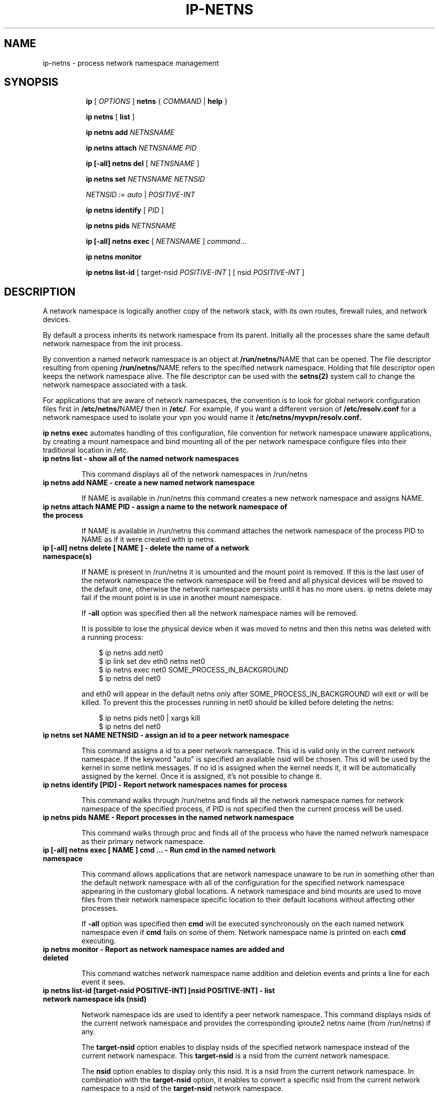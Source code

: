 .TH IP\-NETNS 8 "16 Jan 2013" "iproute2" "Linux"
.SH NAME
ip-netns \- process network namespace management
.SH SYNOPSIS
.sp
.ad l
.in +8
.ti -8
.B ip
.RI "[ " OPTIONS " ]"
.B netns
.RI  " { " COMMAND " | "
.BR help " }"
.sp
.ti -8
.BR "ip netns" " [ " list " ]"

.ti -8
.B ip netns add
.I NETNSNAME

.ti -8
.B ip netns attach
.I NETNSNAME PID

.ti -8
.B ip [-all] netns del
.RI "[ " NETNSNAME " ]"

.ti -8
.B ip netns set
.I NETNSNAME NETNSID

.ti -8
.IR NETNSID " := " auto " | " POSITIVE-INT

.ti -8
.BR "ip netns identify"
.RI "[ " PID " ]"

.ti -8
.BR "ip netns pids"
.I NETNSNAME

.ti -8
.BR "ip [-all] netns exec "
.RI "[ " NETNSNAME " ] " command ...

.ti -8
.BR "ip netns monitor"

.ti -8
.BR "ip netns list-id"
.RI "[ target-nsid " POSITIVE-INT " ] [ nsid " POSITIVE-INT " ]"

.SH DESCRIPTION
A network namespace is logically another copy of the network stack,
with its own routes, firewall rules, and network devices.

By default a process inherits its network namespace from its parent. Initially all
the processes share the same default network namespace from the init process.

By convention a named network namespace is an object at
.BR "/run/netns/" NAME
that can be opened. The file descriptor resulting from opening
.BR "/run/netns/" NAME
refers to the specified network namespace. Holding that file
descriptor open keeps the network namespace alive. The file
descriptor can be used with the
.B setns(2)
system call to change the network namespace associated with a task.

For applications that are aware of network namespaces, the convention
is to look for global network configuration files first in
.BR "/etc/netns/" NAME "/"
then in
.BR "/etc/".
For example, if you want a different version of
.BR /etc/resolv.conf
for a network namespace used to isolate your vpn you would name it
.BR /etc/netns/myvpn/resolv.conf.

.B ip netns exec
automates handling of this configuration, file convention for network
namespace unaware applications, by creating a mount namespace and
bind mounting all of the per network namespace configure files into
their traditional location in /etc.

.TP
.B ip netns list - show all of the named network namespaces
.sp
This command displays all of the network namespaces in /run/netns

.TP
.B ip netns add NAME - create a new named network namespace
.sp
If NAME is available in /run/netns this command creates a new
network namespace and assigns NAME.

.TP
.B ip netns attach NAME PID - assign a name to the network namespace of the process
.sp
If NAME is available in /run/netns this command attaches the network
namespace of the process PID to NAME as if it were created with ip netns.

.TP
.B ip [-all] netns delete [ NAME ] - delete the name of a network namespace(s)
.sp
If NAME is present in /run/netns it is umounted and the mount
point is removed. If this is the last user of the network namespace the
network namespace will be freed and all physical devices will be moved to the
default one, otherwise the network namespace persists until it has no more
users. ip netns delete may fail if the mount point is in use in another mount
namespace.

If
.B -all
option was specified then all the network namespace names will be removed.

It is possible to lose the physical device when it was moved to netns and
then this netns was deleted with a running process:

.RS 10
$ ip netns add net0
.RE
.RS 10
$ ip link set dev eth0 netns net0
.RE
.RS 10
$ ip netns exec net0 SOME_PROCESS_IN_BACKGROUND
.RE
.RS 10
$ ip netns del net0
.RE

.RS
and eth0 will appear in the default netns only after SOME_PROCESS_IN_BACKGROUND
will exit or will be killed. To prevent this the processes running in net0
should be killed before deleting the netns:

.RE
.RS 10
$ ip netns pids net0 | xargs kill
.RE
.RS 10
$ ip netns del net0
.RE

.TP
.B ip netns set NAME NETNSID - assign an id to a peer network namespace
.sp
This command assigns a id to a peer network namespace. This id is valid
only in the current network namespace.
If the keyword "auto" is specified an available nsid will be chosen.
This id will be used by the kernel in some netlink messages. If no id is
assigned when the kernel needs it, it will be automatically assigned by
the kernel.
Once it is assigned, it's not possible to change it.

.TP
.B ip netns identify [PID] - Report network namespaces names for process
.sp
This command walks through /run/netns and finds all the network
namespace names for network namespace of the specified process, if PID is
not specified then the current process will be used.

.TP
.B ip netns pids NAME - Report processes in the named network namespace
.sp
This command walks through proc and finds all of the process who have
the named network namespace as their primary network namespace.

.TP
.B ip [-all] netns exec [ NAME ] cmd ... - Run cmd in the named network namespace
.sp
This command allows applications that are network namespace unaware
to be run in something other than the default network namespace with
all of the configuration for the specified network namespace appearing
in the customary global locations. A network namespace and bind mounts
are used to move files from their network namespace specific location
to their default locations without affecting other processes.

If
.B -all
option was specified then
.B cmd
will be executed synchronously on the each named network namespace even if
.B cmd
fails on some of them. Network namespace name is printed on each
.B cmd
executing.

.TP
.B ip netns monitor - Report as network namespace names are added and deleted
.sp
This command watches network namespace name addition and deletion events
and prints a line for each event it sees.

.TP
.B ip netns list-id [target-nsid POSITIVE-INT] [nsid POSITIVE-INT] - list network namespace ids (nsid)
.sp
Network namespace ids are used to identify a peer network namespace. This
command displays nsids of the current network namespace and provides the
corresponding iproute2 netns name (from /run/netns) if any.

The
.B target-nsid
option enables to display nsids of the specified network namespace instead of the current network
namespace. This
.B target-nsid
is a nsid from the current network namespace.

The
.B nsid
option enables to display only this nsid. It is a nsid from the current network namespace. In
combination with the
.B target-nsid
option, it enables to convert a specific nsid from the current network namespace to a nsid of the
.B target-nsid
network namespace.

.SH EXAMPLES
.PP
ip netns list
.RS
Shows the list of current named network namespaces
.RE
.PP
ip netns add vpn
.RS
Creates a network namespace and names it vpn
.RE
.PP
ip netns exec vpn ip link set lo up
.RS
Bring up the loopback interface in the vpn network namespace.
.RE
.PP
ip netns add foo
.br
ip netns add bar
.br
ip netns set foo 12
.br
ip netns set bar 13
.br
ip -n foo netns set foo 22
.br
ip -n foo netns set bar 23
.br
ip -n bar netns set foo 32
.br
ip -n bar netns set bar 33
.br
ip netns list-id target-nsid 12
.RS
Shows the list of nsids from the network namespace foo.
.RE
ip netns list-id target-nsid 12 nsid 13
.RS
Get nsid of bar from the network namespace foo (result is 23).
.RE

.SH SEE ALSO
.br
.BR ip (8)

.SH AUTHOR
Original Manpage by Eric W. Biederman
.br
Manpage revised by Nicolas Dichtel <nicolas.dichtel@6wind.com>
